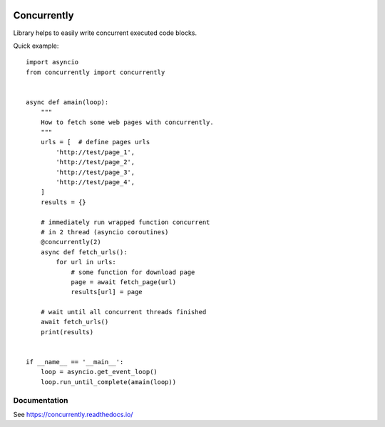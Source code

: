 .. -*- mode: rst -*-

.. image:: https://travis-ci.org/sirkonst/concurrently.svg?branch=master
    :alt: Build Status
    :target: https://travis-ci.org/sirkonst/concurrently

.. image:: https://coveralls.io/repos/github/sirkonst/concurrently/badge.svg?branch=master
    :alt: Code Coverage
    :target: https://coveralls.io/github/sirkonst/concurrently?branch=master

Concurrently
============

Library helps to easily write concurrent executed code blocks.

Quick example::

    import asyncio
    from concurrently import concurrently


    async def amain(loop):
        """
        How to fetch some web pages with concurrently.
        """
        urls = [  # define pages urls
            'http://test/page_1',
            'http://test/page_2',
            'http://test/page_3',
            'http://test/page_4',
        ]
        results = {}

        # immediately run wrapped function concurrent
        # in 2 thread (asyncio coroutines)
        @concurrently(2)
        async def fetch_urls():
            for url in urls:
                # some function for download page
                page = await fetch_page(url)
                results[url] = page

        # wait until all concurrent threads finished
        await fetch_urls()
        print(results)


    if __name__ == '__main__':
        loop = asyncio.get_event_loop()
        loop.run_until_complete(amain(loop))


Documentation
-------------

See https://concurrently.readthedocs.io/
